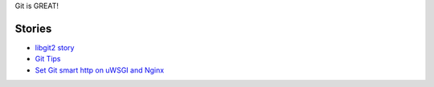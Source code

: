 Git is GREAT!

Stories
-------

- `libgit2 story <libgit2-story.rst>`_
- `Git Tips <git-tips-story.rst>`_
- `Set Git smart http on uWSGI and Nginx <smart-http-on-uwsgi.rst>`_
